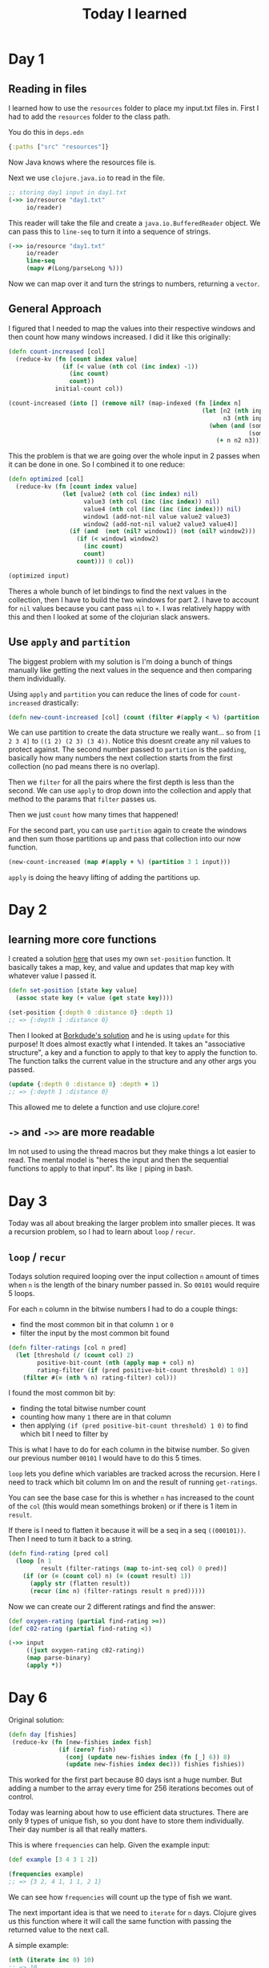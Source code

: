 #+TITLE: Today I learned

* Day 1
** Reading in files

I learned how to use the ~resources~ folder to place my input.txt files in. First I had to add the ~resources~ folder to the class path.

You do this in ~deps.edn~

#+begin_src clojure
{:paths ["src" "resources"]}
#+end_src

Now Java knows where the resources file is.

Next we use ~clojure.java.io~ to read in the file.

#+begin_src clojure
;; storing day1 input in day1.txt
(->> io/resource "day1.txt"
     io/reader)
#+end_src

This reader will take the file and create a ~java.io.BufferedReader~ object. We can pass this to ~line-seq~ to turn it into a sequence of strings.

#+begin_src clojure
(->> io/resource "day1.txt"
     io/reader
     line-seq
     (mapv #(Long/parseLong %)))
#+end_src

Now we can map over it and turn the strings to numbers, returning a ~vector~.

** General Approach

I figured that I needed to map the values into their respective windows and then count how many windows increased. I did it like this originally:

#+begin_src clojure
(defn count-increased [col]
  (reduce-kv (fn [count index value]
               (if (< value (nth col (inc index) -1))
                 (inc count)
                 count))
             initial-count col))

(count-increased (into [] (remove nil? (map-indexed (fn [index n]
                                                      (let [n2 (nth input (inc index) nil)
                                                            n3 (nth input (inc (inc index)) nil)]
                                                        (when (and (some? n2)
                                                                   (some? n3))
                                                          (+ n n2 n3)))) input))))
#+end_src

This the problem is that we are going over the whole input in 2 passes when it can be done in one. So I combined it to one reduce:

#+begin_src clojure
(defn optimized [col]
  (reduce-kv (fn [count index value]
               (let [value2 (nth col (inc index) nil)
                     value3 (nth col (inc (inc index)) nil)
                     value4 (nth col (inc (inc (inc index))) nil)
                     window1 (add-not-nil value value2 value3)
                     window2 (add-not-nil value2 value3 value4)]
                 (if (and  (not (nil? window1)) (not (nil? window2)))
                   (if (< window1 window2)
                     (inc count)
                     count)
                   count))) 0 col))

(optimized input)
#+end_src

Theres a whole bunch of let bindings to find the next values in the collection, then I have to build the two windows for part 2. I have to account for ~nil~ values because you cant pass ~nil~ to ~+~. I was relatively happy with this and then I looked at some of the clojurian slack answers.

** Use ~apply~ and ~partition~

The biggest problem with my solution is I'm doing a bunch of things manually like getting the next values in the sequence and then comparing them individually.

Using ~apply~ and ~partition~ you can reduce the lines of code for ~count-increased~ drastically:

#+begin_src clojure
(defn new-count-increased [col] (count (filter #(apply < %) (partition 2 1 col))))
#+end_src

We can use partition to create the data structure we really want... so from ~[1 2 3 4]~ to ~((1 2) (2 3) (3 4))~. Notice this doesnt create any nil values to protect against. The second number passed to ~partition~ is the ~padding~, basically how many numbers the next collection starts from the first collection (no pad means there is no overlap).

Then we ~filter~ for all the pairs where the first depth is less than the second. We can use ~apply~ to drop down into the collection and apply that method to the params that ~filter~ passes us.

Then we just ~count~ how many times that happened!

For the second part, you can use ~partition~ again to create the windows and then sum those partitions up and pass that collection into our now function.

#+begin_src clojure
(new-count-increased (map #(apply + %) (partition 3 1 input)))
#+end_src

~apply~ is doing the heavy lifting of adding the partitions up.
* Day 2
** learning more core functions
I created a solution [[https://github.com/theianjones/aoc_2021/blob/89f32e5de02b7265b86189273ae64f62cff259c5/src/theianjones/aoc-2021/d02/answer.clj][here]] that uses my own ~set-position~ function. It basically takes a map, key, and value and updates that map key with whatever value I passed it.

#+begin_src clojure
(defn set-position [state key value]
  (assoc state key (+ value (get state key))))

(set-position {:depth 0 :distance 0} :depth 1)
;; => {:depth 1 :distance 0}
#+end_src

Then I looked at [[https://gist.github.com/borkdude/b5cf0e9d2d8ab7c678d88e27a3357b33#file-aoc21_02-clj][Borkdude's solution]] and he is using ~update~ for this purpose! It does almost exactly what I intended. It takes an "associative structure", a key and a function to apply to that key to apply the function to. The function talks the current value in the structure and any other args you passed.

#+begin_src clojure
(update {:depth 0 :distance 0} :depth + 1)
;; => {:depth 1 :distance 0}
#+end_src

This allowed me to delete a function and use clojure.core!
** ~->~ and ~->>~ are more readable

Im not used to using the thread macros but they make things a lot easier to read. The mental model is "heres the input and then the sequential functions to apply to that input". Its like ~|~ piping in bash.
* Day 3

Today was all about breaking the larger problem into smaller pieces. It was a recursion problem, so I had to learn about ~loop~ / ~recur~.

** ~loop~ / ~recur~

Todays solution required looping over the input collection ~n~ amount of times when ~n~ is the length of the binary number passed in. So ~00101~ would require 5 loops.

For each ~n~ column in the bitwise numbers I had to do a couple things:

- find the most common bit in that column ~1~ or ~0~
- filter the input by the most common bit found

#+begin_src clojure
(defn filter-ratings [col n pred]
  (let [threshold (/ (count col) 2)
        positive-bit-count (nth (apply map + col) n)
        rating-filter (if (pred positive-bit-count threshold) 1 0)]
    (filter #(= (nth % n) rating-filter) col)))
#+end_src

I found the most common bit by:

- finding the total bitwise number count
- counting how many ~1~ there are in that column
- then applying ~(if (pred positive-bit-count threshold) 1 0)~ to find which bit I need to filter by

This is what I have to do for each column in the bitwise number. So given our previous number ~00101~ I would have to do this 5 times.

~loop~ lets you define which variables are tracked across the recursion. Here I need to track which bit column Im on and the result of running ~get-ratings~.

You can see the base case for this is whether ~n~ has increased to the count of the ~col~ (this would mean somethings broken) or if there is 1 item in ~result~.

If there is I need to flatten it because it will be a seq in a seq ~((000101))~. Then I need to turn it back to a string.

#+begin_src clojure
(defn find-rating [pred col]
  (loop [n 1
         result (filter-ratings (map to-int-seq col) 0 pred)]
    (if (or (= (count col) n) (= (count result) 1))
      (apply str (flatten result))
      (recur (inc n) (filter-ratings result n pred)))))

#+end_src

Now we can create our 2 different ratings and find the answer:

#+begin_src clojure
(def oxygen-rating (partial find-rating >=))
(def c02-rating (partial find-rating <))

(->> input
     ((juxt oxygen-rating c02-rating))
     (map parse-binary)
     (apply *))
#+end_src
* Day 6

Original solution:

#+begin_src clojure
(defn day [fishies]
 (reduce-kv (fn [new-fishies index fish]
              (if (zero? fish)
                (conj (update new-fishies index (fn [_] 6)) 8)
                (update new-fishies index dec))) fishies fishies))

#+end_src

This worked for the first part because 80 days isnt a huge number. But adding a number to the array every time for 256 iterations becomes out of control.

Today was learning about how to use efficient data structures. There are only 9 types of unique fish, so you dont have to store them individually. Their day number is all that really matters.

This is where ~frequencies~ can help. Given the example input:

#+begin_src clojure
(def example [3 4 3 1 2])

(frequencies example)
;; => {3 2, 4 1, 1 1, 2 1}
#+end_src

We can see how ~frequencies~ will count up the type of fish we want.

The next important idea is that we need to ~iterate~ for ~n~ days. Clojure gives us this function where it will call the same function with passing the returned value to the next call.

A simple example:

#+begin_src clojure
(nth (iterate inc 0) 10)
;; => 10
#+end_src

It will keep applying ~f~ to ~x~ so in this example we get ~(inc (inc (inc (inc (inc (inc (inc (inc (inc (inc 0))))))))))~. You can see why this is useful.

Given our fishies example above, we can create a step function to pass to our ~iterate~ call to multiply the fishies per the rules

#+begin_src clojure
(defn day [fishies]
  (reduce (fn [new-fishies [fish-days total-fish]]
               (if (zero? fish-days)
                 (-> new-fishies
                     (update 6 (fnil + 0) total-fish)
                     (update 8 (fnil + 0) total-fish)
                     (update 0 (fnil - 0) total-fish))
                 (-> new-fishies
                     (update fish-days (fnil - 0) total-fish)
                     (update (dec fish-days) (fnil + 0) total-fish)))) fishies fishies))

(nth (iterate day (frequencies example)) 80)
;; => {0 424, 7 370, 1 729, 4 739, 6 991, 3 790, 2 558, 5 762, 8 571}
#+end_src

After 80 days, you can see that we have a lot of fish! Now we can get the values, and add them up to get the total:

#+begin_src clojure
(-> (iterate day (frequencies example))
    (nth 80)
    (vals)
    (->> (apply +)))
;; => 5934
#+end_src

